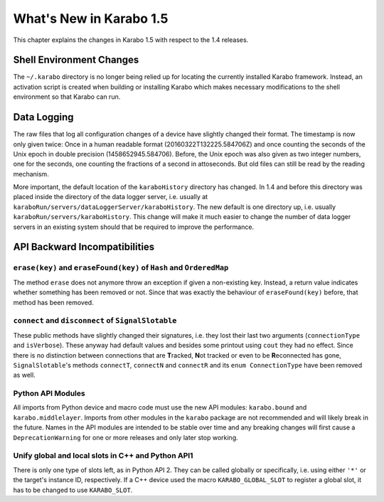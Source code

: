 ..
  Copyright (C) European XFEL GmbH Schenefeld. All rights reserved.

************************
What's New in Karabo 1.5
************************

This chapter explains the changes in Karabo 1.5 with respect to the 1.4 releases.


Shell Environment Changes
=========================

The ``~/.karabo`` directory is no longer being relied up for locating the currently
installed Karabo framework. Instead, an activation script is created when
building or installing Karabo which makes necessary modifications to the shell
environment so that Karabo can run.


Data Logging
============

The raw files that log all configuration changes of a device have slightly
changed their format. The timestamp is now only given twice: Once in a human
readable format (20160322T132225.584706Z) and once 
counting the seconds of the Unix epoch in double precision (1458652945.584706).
Before, the Unix
epoch was also given as two integer numbers, one for the seconds, one counting
the fractions of a second in attoseconds.
But old files can still be read by the reading mechanism.

More important, the default location of the ``karaboHistory`` directory has
changed. In 1.4 and before this directory was placed inside the directory of
the data logger server, i.e. usually at
``karaboRun/servers/dataLoggerServer/karaboHistory``.
The new default is one directory up, i.e. usually
``karaboRun/servers/karaboHistory``.
This change will make it much easier to change the number of data logger
servers in an existing system should that be required to improve the
performance.



API Backward Incompatibilities
==============================

``erase(key)`` and ``eraseFound(key)`` of ``Hash`` and ``OrderedMap``
---------------------------------------------------------------------
The method ``erase`` does not anymore throw an exception if given a
non-existing key.
Instead, a return value indicates whether something has been removed or not.
Since that was exactly the behaviour of ``eraseFound(key)`` before,
that method has been removed.

``connect`` and ``disconnect`` of ``SignalSlotable``
---------------------------------------------------
These public methods have slightly changed their signatures, i.e. they lost
their last two arguments (``connectionType`` and ``isVerbose``). These anyway
had default values and besides some printout using ``cout`` they had no effect.
Since there is no distinction between connections that are **T**\ racked,
**N**\ ot tracked or even to be **R**\ econnected has gone,
``SignalSlotable``\ 's methods ``connectT``, ``connectN`` and ``connectR`` and
its ``enum ConnectionType`` have been removed as well.

Python API Modules
------------------

All imports from Python device and macro code must use the new API modules:
``karabo.bound`` and ``karabo.middlelayer``. Imports from other modules in the
``karabo`` package are not recommended and will likely break in the future.
Names in the API modules are intended to be stable over time and any breaking
changes will first cause a ``DeprecationWarning`` for one or more releases and
only later stop working.


Unify global and local slots in C++ and Python API1
---------------------------------------------------
There is only one type of slots left, as in Python API 2. They can be
called globally or specifically, i.e. using either ``'*'`` or the target's
instance ID, respectively.
If a C++ device used the macro ``KARABO_GLOBAL_SLOT`` to register a global
slot, it has to be changed to use ``KARABO_SLOT``.
